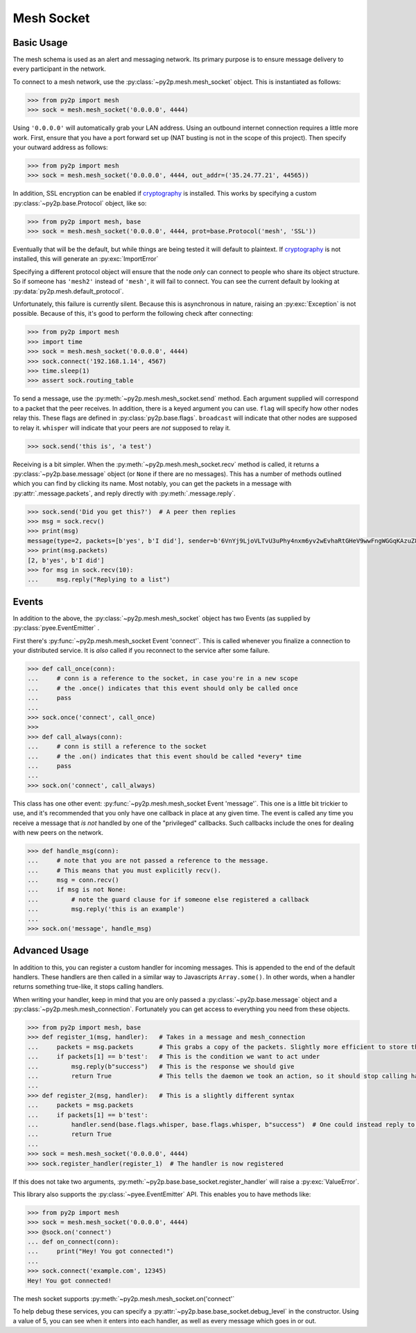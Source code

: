 Mesh Socket
~~~~~~~~~~~

Basic Usage
-----------

The mesh schema is used as an alert and messaging network. Its primary purpose is to ensure message delivery to every participant in the network.

To connect to a mesh network, use the :py:class:`~py2p.mesh.mesh_socket` object. This is instantiated as follows:

.. code-block:: python

    >>> from py2p import mesh
    >>> sock = mesh.mesh_socket('0.0.0.0', 4444)

Using ``'0.0.0.0'`` will automatically grab your LAN address. Using an outbound internet connection requires a little more work. First, ensure that you have a port forward set up (NAT busting is not in the scope of this project). Then specify your outward address as follows:

.. code-block:: python

    >>> from py2p import mesh
    >>> sock = mesh.mesh_socket('0.0.0.0', 4444, out_addr=('35.24.77.21', 44565))

In addition, SSL encryption can be enabled if `cryptography <https://cryptography.io/en/latest/installation/>`_ is installed. This works by specifying a custom :py:class:`~py2p.base.Protocol` object, like so:

.. code-block:: python

    >>> from py2p import mesh, base
    >>> sock = mesh.mesh_socket('0.0.0.0', 4444, prot=base.Protocol('mesh', 'SSL'))

Eventually that will be the default, but while things are being tested it will default to plaintext. If `cryptography <https://cryptography.io/en/latest/installation/>`_ is not installed, this will generate an :py:exc:`ImportError`

Specifying a different protocol object will ensure that the node *only* can connect to people who share its object structure. So if someone has ``'mesh2'`` instead of ``'mesh'``, it will fail to connect. You can see the current default by looking at :py:data:`py2p.mesh.default_protocol`.

Unfortunately, this failure is currently silent. Because this is asynchronous in nature, raising an :py:exc:`Exception` is not possible. Because of this, it's good to perform the following check after connecting:

.. code-block:: python

    >>> from py2p import mesh
    >>> import time
    >>> sock = mesh.mesh_socket('0.0.0.0', 4444)
    >>> sock.connect('192.168.1.14', 4567)
    >>> time.sleep(1)
    >>> assert sock.routing_table

To send a message, use the :py:meth:`~py2p.mesh.mesh_socket.send` method. Each argument supplied will correspond to a packet that the peer receives. In addition, there is a keyed argument you can use. ``flag`` will specify how other nodes relay this. These flags are defined in :py:class:`py2p.base.flags`. ``broadcast`` will indicate that other nodes are supposed to relay it. ``whisper`` will indicate that your peers are *not* supposed to relay it.

.. code-block:: python

    >>> sock.send('this is', 'a test')

Receiving is a bit simpler. When the :py:meth:`~py2p.mesh.mesh_socket.recv` method is called, it returns a :py:class:`~py2p.base.message` object (or ``None`` if there are no messages). This has a number of methods outlined which you can find by clicking its name. Most notably, you can get the packets in a message with :py:attr:`.message.packets`, and reply directly with :py:meth:`.message.reply`.

.. code-block:: python

    >>> sock.send('Did you get this?')  # A peer then replies
    >>> msg = sock.recv()
    >>> print(msg)
    message(type=2, packets=[b'yes', b'I did'], sender=b'6VnYj9LjoVLTvU3uPhy4nxm6yv2wEvhaRtGHeV9wwFngWGGqKAzuZ8jK6gFuvq737V')
    >>> print(msg.packets)
    [2, b'yes', b'I did']
    >>> for msg in sock.recv(10):
    ...     msg.reply("Replying to a list")

Events
------

In addition to the above, the :py:class:`~py2p.mesh.mesh_socket` object has two Events (as supplied by :py:class:`pyee.EventEmitter` .

First there's :py:func:`~py2p.mesh.mesh_socket Event 'connect'`. This is called whenever you finalize a connection to your distributed service. It is *also* called if you reconnect to the service after some failure.

.. code-block:: python

    >>> def call_once(conn):
    ...     # conn is a reference to the socket, in case you're in a new scope
    ...     # the .once() indicates that this event should only be called once
    ...     pass
    ...
    >>> sock.once('connect', call_once)
    >>>
    >>> def call_always(conn):
    ...     # conn is still a reference to the socket
    ...     # the .on() indicates that this event should be called *every* time
    ...     pass
    ...
    >>> sock.on('connect', call_always)

This class has one other event: :py:func:`~py2p.mesh.mesh_socket Event 'message'`. This one is a little bit trickier to use, and it's recommended that you only have one callback in place at any given time. The event is called any time you receive a message that *is not* handled by one of the "privileged" callbacks. Such callbacks include the ones for dealing with new peers on the network.

.. code-block:: python

    >>> def handle_msg(conn):
    ...     # note that you are not passed a reference to the message.
    ...     # This means that you must explicitly recv().
    ...     msg = conn.recv()
    ...     if msg is not None:
    ...         # note the guard clause for if someone else registered a callback
    ...         msg.reply('this is an example')
    ...
    >>> sock.on('message', handle_msg)

Advanced Usage
--------------

In addition to this, you can register a custom handler for incoming messages. This is appended to the end of the default handlers. These handlers are then called in a similar way to Javascripts ``Array.some()``. In other words, when a handler returns something true-like, it stops calling handlers.

When writing your handler, keep in mind that you are only passed a :py:class:`~py2p.base.message` object and a :py:class:`~py2p.mesh.mesh_connection`. Fortunately you can get access to everything you need from these objects.

.. code-block:: python

    >>> from py2p import mesh, base
    >>> def register_1(msg, handler):   # Takes in a message and mesh_connection
    ...     packets = msg.packets       # This grabs a copy of the packets. Slightly more efficient to store this once.
    ...     if packets[1] == b'test':   # This is the condition we want to act under
    ...         msg.reply(b"success")   # This is the response we should give
    ...         return True             # This tells the daemon we took an action, so it should stop calling handlers
    ...
    >>> def register_2(msg, handler):   # This is a slightly different syntax
    ...     packets = msg.packets
    ...     if packets[1] == b'test':
    ...         handler.send(base.flags.whisper, base.flags.whisper, b"success")  # One could instead reply to the node who relayed the message
    ...         return True
    ...
    >>> sock = mesh.mesh_socket('0.0.0.0', 4444)
    >>> sock.register_handler(register_1)  # The handler is now registered

If this does not take two arguments, :py:meth:`~py2p.base.base_socket.register_handler` will raise a :py:exc:`ValueError`.

This library also supports the :py:class:`~pyee.EventEmitter` API. This enables you to have methods like:

.. code-block:: python

    >>> from py2p import mesh
    >>> sock = mesh.mesh_socket('0.0.0.0', 4444)
    >>> @sock.on('connect')
    ... def on_connect(conn):
    ...     print("Hey! You got connected!")
    ...
    >>> sock.connect('example.com', 12345)
    Hey! You got connected!

The mesh socket supports :py:meth:`~py2p.mesh.mesh_socket.on('connect'`

To help debug these services, you can specify a :py:attr:`~py2p.base.base_socket.debug_level` in the constructor. Using a value of 5, you can see when it enters into each handler, as well as every message which goes in or out.
